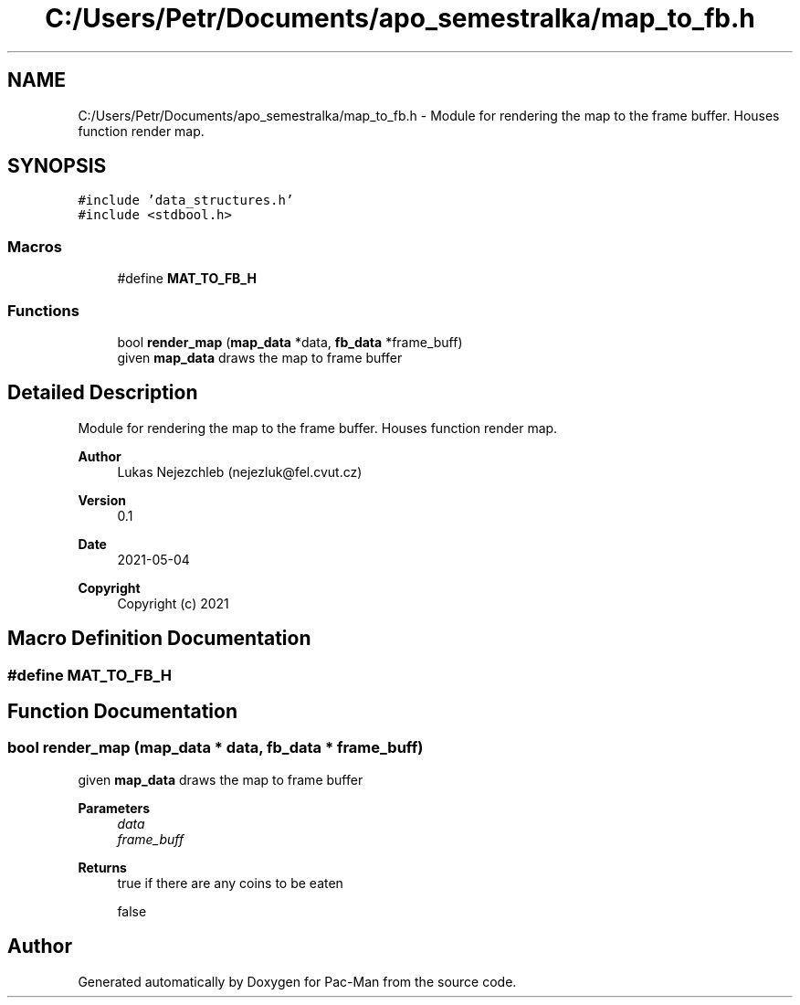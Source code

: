 .TH "C:/Users/Petr/Documents/apo_semestralka/map_to_fb.h" 3 "Tue May 4 2021" "Version 1.0.0" "Pac-Man" \" -*- nroff -*-
.ad l
.nh
.SH NAME
C:/Users/Petr/Documents/apo_semestralka/map_to_fb.h \- Module for rendering the map to the frame buffer\&. Houses function render map\&.  

.SH SYNOPSIS
.br
.PP
\fC#include 'data_structures\&.h'\fP
.br
\fC#include <stdbool\&.h>\fP
.br

.SS "Macros"

.in +1c
.ti -1c
.RI "#define \fBMAT_TO_FB_H\fP"
.br
.in -1c
.SS "Functions"

.in +1c
.ti -1c
.RI "bool \fBrender_map\fP (\fBmap_data\fP *data, \fBfb_data\fP *frame_buff)"
.br
.RI "given \fBmap_data\fP draws the map to frame buffer "
.in -1c
.SH "Detailed Description"
.PP 
Module for rendering the map to the frame buffer\&. Houses function render map\&. 


.PP
\fBAuthor\fP
.RS 4
Lukas Nejezchleb (nejezluk@fel.cvut.cz) 
.RE
.PP
\fBVersion\fP
.RS 4
0\&.1 
.RE
.PP
\fBDate\fP
.RS 4
2021-05-04
.RE
.PP
\fBCopyright\fP
.RS 4
Copyright (c) 2021 
.RE
.PP

.SH "Macro Definition Documentation"
.PP 
.SS "#define MAT_TO_FB_H"

.SH "Function Documentation"
.PP 
.SS "bool render_map (\fBmap_data\fP * data, \fBfb_data\fP * frame_buff)"

.PP
given \fBmap_data\fP draws the map to frame buffer 
.PP
\fBParameters\fP
.RS 4
\fIdata\fP 
.br
\fIframe_buff\fP 
.RE
.PP
\fBReturns\fP
.RS 4
true if there are any coins to be eaten 
.PP
false 
.RE
.PP

.SH "Author"
.PP 
Generated automatically by Doxygen for Pac-Man from the source code\&.

